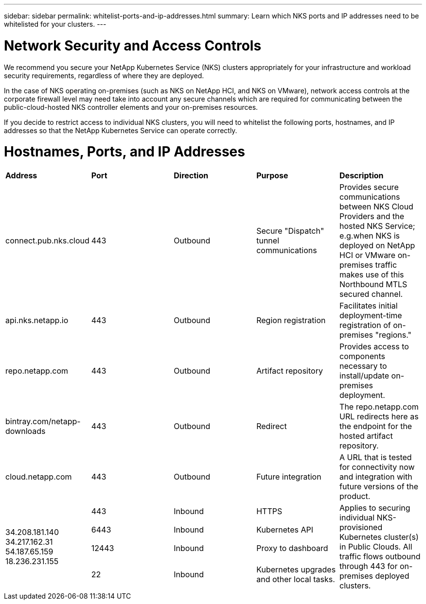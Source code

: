 ---
sidebar: sidebar
permalink: whitelist-ports-and-ip-addresses.html
summary: Learn which NKS ports and IP addresses need to be whitelisted for your clusters.
---

= Network Security and Access Controls

We recommend you secure your NetApp Kubernetes Service (NKS) clusters appropriately for your infrastructure and workload security requirements, regardless of where they are deployed.

In the case of NKS operating on-premises (such as NKS on NetApp HCI, and NKS on VMware), network access controls at the corporate firewall level may need take into account any secure channels which are required for communicating between the public-cloud-hosted NKS controller elements and your on-premises resources.

If you decide to restrict access to individual NKS clusters, you will need to whitelist the following ports, hostnames, and IP addresses so that the NetApp Kubernetes Service can operate correctly.

= Hostnames, Ports, and IP Addresses

|===
|**Address** | **Port** | **Direction** | **Purpose** | **Description**
| connect.pub.nks.cloud | 443 | Outbound | Secure "Dispatch" tunnel communications | Provides secure communications between NKS Cloud Providers and the hosted NKS Service; e.g.when NKS is deployed on NetApp HCI or VMware on-premises traffic makes use of this Northbound MTLS secured channel.
| api.nks.netapp.io | 443 | Outbound | Region registration | Facilitates initial deployment-time registration of on-premises "regions."
| repo.netapp.com | 443 | Outbound | Artifact repository | Provides access to components necessary to install/update on-premises deployment.
| bintray.com/netapp-downloads | 443 | Outbound | Redirect | The repo.netapp.com URL redirects here as the endpoint for the hosted artifact repository.
| cloud.netapp.com | 443 | Outbound | Future integration | A URL that is tested for connectivity now and integration with future versions of the product.
.4+| 34.208.181.140 34.217.162.31 54.187.65.159 18.236.231.155 | 443 | Inbound | HTTPS .4+| Applies to securing individual NKS-provisioned Kubernetes cluster(s) in Public Clouds. All traffic flows outbound through 443 for on-premises deployed clusters.
| 6443 | Inbound | Kubernetes API
| 12443 | Inbound | Proxy to dashboard
| 22 | Inbound | Kubernetes upgrades and other local tasks.
|===
